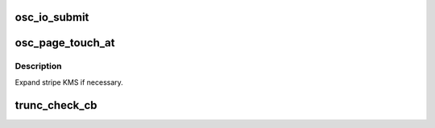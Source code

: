 .. -*- coding: utf-8; mode: rst -*-
.. src-file: drivers/staging/lustre/lustre/osc/osc_io.c

.. _`osc_io_submit`:

osc_io_submit
=============

.. c:function:: int osc_io_submit(const struct lu_env *env, const struct cl_io_slice *ios, enum cl_req_type crt, struct cl_2queue *queue)

    :cio_io_submit() method for osc layer. Iterates over pages in the in-queue, prepares each for io by calling \ :c:func:`cl_page_prep`\  and then either submits them through \ :c:func:`osc_io_submit_page`\  or, if page is already submitted, changes osc flags through \ :c:func:`osc_set_async_flags`\ .

    :param const struct lu_env \*env:
        *undescribed*

    :param const struct cl_io_slice \*ios:
        *undescribed*

    :param enum cl_req_type crt:
        *undescribed*

    :param struct cl_2queue \*queue:
        *undescribed*

.. _`osc_page_touch_at`:

osc_page_touch_at
=================

.. c:function:: void osc_page_touch_at(const struct lu_env *env, struct cl_object *obj, pgoff_t idx, size_t to)

    new page, if one were missing (i.e., if there were a hole at that place in the file, or accessed page is beyond the current file size).

    :param const struct lu_env \*env:
        *undescribed*

    :param struct cl_object \*obj:
        *undescribed*

    :param pgoff_t idx:
        *undescribed*

    :param size_t to:
        *undescribed*

.. _`osc_page_touch_at.description`:

Description
-----------

Expand stripe KMS if necessary.

.. _`trunc_check_cb`:

trunc_check_cb
==============

.. c:function:: int trunc_check_cb(const struct lu_env *env, struct cl_io *io, struct osc_page *ops, void *cbdata)

    :param const struct lu_env \*env:
        *undescribed*

    :param struct cl_io \*io:
        *undescribed*

    :param struct osc_page \*ops:
        *undescribed*

    :param void \*cbdata:
        *undescribed*

.. This file was automatic generated / don't edit.

